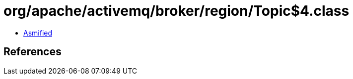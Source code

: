 = org/apache/activemq/broker/region/Topic$4.class

 - link:Topic$4-asmified.java[Asmified]

== References

